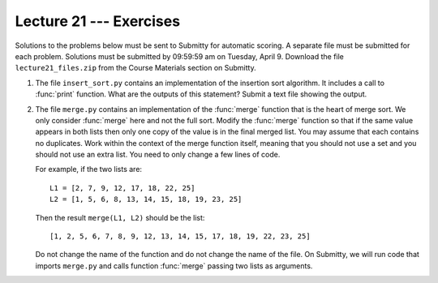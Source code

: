Lecture 21 --- Exercises
========================

Solutions to the problems below must be sent to Submitty for
automatic scoring. A separate file must be submitted for each problem.
Solutions must be submitted by 09:59:59 am on Tuesday, April 9. Download
the file ``lecture21_files.zip`` from the Course Materials section on Submitty.

#. The file ``insert_sort.py`` contains an implementation of the
   insertion sort algorithm. It includes a call to :func:`print` function.
   What are the outputs of this statement? Submit a text file
   showing the output.

#. The file ``merge.py`` contains an implementation of the
   :func:`merge` function that is the heart of merge sort.  We only
   consider :func:`merge` here and not the full sort. Modify the :func:`merge`
   function so that if the same value appears in both lists then only
   one copy of the value is in the final merged list. You may assume
   that each contains no duplicates. Work within the context of the
   merge function itself, meaning that you should not use a set and
   you should not use an extra list. You need to only change a few
   lines of code.

   For example, if the two lists are:

   ::

       L1 = [2, 7, 9, 12, 17, 18, 22, 25]
       L2 = [1, 5, 6, 8, 13, 14, 15, 18, 19, 23, 25]

   Then the result ``merge(L1, L2)`` should be the list:

   ::

       [1, 2, 5, 6, 7, 8, 9, 12, 13, 14, 15, 17, 18, 19, 22, 23, 25]

   Do not change the name of the function and do not change the name
   of the file. On Submitty, we will run code that imports
   ``merge.py`` and calls function :func:`merge` passing two lists as
   arguments.

